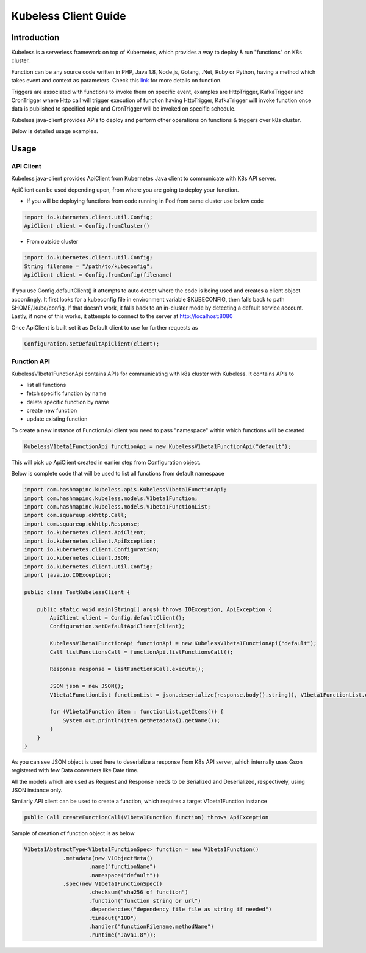 #####################
Kubeless Client Guide
#####################

************
Introduction
************

Kubeless is a serverless framework on top of Kubernetes, which provides a way to deploy & run "functions" on K8s cluster.

Function can be any source code written in PHP, Java 1.8, Node.js, Golang, .Net, Ruby or Python, having a method which takes event and context as parameters. Check this `link`_ for more details on function.

Triggers are associated with functions to invoke them on specific event, examples are HttpTrigger, KafkaTrigger and CronTrigger where Http call will trigger execution of function having HttpTrigger, KafkaTrigger will invoke function once data is published to specified topic and CronTrigger will be invoked on specific schedule.

Kubeless java-client provides APIs to deploy and perform other operations on functions & triggers over k8s cluster.

Below is detailed usage examples.

.. _link: https://kubeless.io/docs/kubeless-functions/

*****
Usage
*****

API Client
==========

Kubeless java-client provides ApiClient from Kubernetes Java client to communicate with K8s API server.

ApiClient can be used depending upon, from where you are going to deploy your function.

* If you will be deploying functions from code running in Pod from same cluster use below code

.. code-block:: java

    import io.kubernetes.client.util.Config;
    ApiClient client = Config.fromCluster()

* From outside cluster

.. code-block:: java

    import io.kubernetes.client.util.Config;
    String filename = "/path/to/kubeconfig";
    ApiClient client = Config.fromConfig(filename)

If you use Config.defaultClient() it attempts to auto detect where the code is being used and creates a client object accordingly.
It first looks for a kubeconfig file in environment variable $KUBECONFIG, then falls back to path $HOME/.kube/config. If that doesn't work, it falls back to an in-cluster mode by detecting a default service account. Lastly, if none of this works, it attempts to connect to the server at http://localhost:8080

Once ApiClient is built set it as Default client to use for further requests as

.. code-block:: java

    Configuration.setDefaultApiClient(client);


Function API
============

KubelessV1beta1FunctionApi contains APIs for communicating with k8s cluster with Kubeless. It contains APIs to

* list all functions
* fetch specific function by name
* delete specific function by name
* create new function
* update existing function

To create a new instance of FunctionApi client you need to pass "namespace" within which functions will be created

.. code-block:: java

    KubelessV1beta1FunctionApi functionApi = new KubelessV1beta1FunctionApi("default");

This will pick up ApiClient created in earlier step from Configuration object.

Below is complete code that will be used to list all functions from default namespace

.. code-block:: java

    import com.hashmapinc.kubeless.apis.KubelessV1beta1FunctionApi;
    import com.hashmapinc.kubeless.models.V1beta1Function;
    import com.hashmapinc.kubeless.models.V1beta1FunctionList;
    import com.squareup.okhttp.Call;
    import com.squareup.okhttp.Response;
    import io.kubernetes.client.ApiClient;
    import io.kubernetes.client.ApiException;
    import io.kubernetes.client.Configuration;
    import io.kubernetes.client.JSON;
    import io.kubernetes.client.util.Config;
    import java.io.IOException;

    public class TestKubelessClient {

        public static void main(String[] args) throws IOException, ApiException {
            ApiClient client = Config.defaultClient();
            Configuration.setDefaultApiClient(client);

            KubelessV1beta1FunctionApi functionApi = new KubelessV1beta1FunctionApi("default");
            Call listFunctionsCall = functionApi.listFunctionsCall();

            Response response = listFunctionsCall.execute();

            JSON json = new JSON();
            V1beta1FunctionList functionList = json.deserialize(response.body().string(), V1beta1FunctionList.class);

            for (V1beta1Function item : functionList.getItems()) {
                System.out.println(item.getMetadata().getName());
            }
        }
    }

As you can see JSON object is used here to deserialize a response from K8s API server, which internally uses Gson registered with few Data converters like Date time.

All the models which are used as Request and Response needs to be Serialized and Deserialized, respectively, using JSON instance only.

Similarly API client can be used to create a function, which requires a target V1beta1Function instance

.. code-block:: java

    public Call createFunctionCall(V1beta1Function function) throws ApiException

Sample of creation of function object is as below

.. code-block:: java

    V1beta1AbstractType<V1beta1FunctionSpec> function = new V1beta1Function()
                .metadata(new V1ObjectMeta()
                        .name("functionName")
                        .namespace("default"))
                .spec(new V1beta1FunctionSpec()
                        .checksum("sha256 of function")
                        .function("function string or url")
                        .dependencies("dependency file file as string if needed")
                        .timeout("180")
                        .handler("functionFilename.methodName")
                        .runtime("Java1.8"));